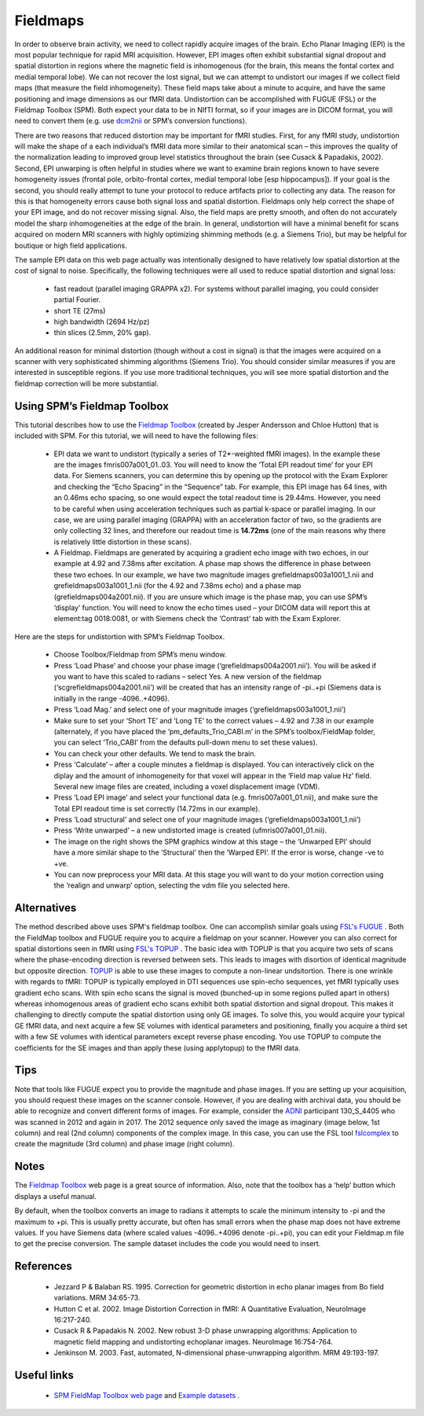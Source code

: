 Fieldmaps
==========================================

.. _my_fieldmaps:

In order to observe brain activity, we need to collect rapidly acquire images of the brain. Echo Planar Imaging (EPI) is the most popular technique for rapid MRI acquisition. However, EPI images often exhibit substantial signal dropout and spatial distortion in regions where the magnetic field is inhomogenous (for the brain, this means the fontal cortex and medial temporal lobe). We can not recover the lost signal, but we can attempt to undistort our images if we collect field maps (that measure the field inhomogeneity). These field maps take about a minute to acquire, and have the same positioning and image dimensions as our fMRI data. Undistortion can be accomplished with FUGUE (FSL) or the Fieldmap Toolbox (SPM). Both expect your data to be in NIfTI format, so if your images are in DICOM format, you will need to convert them (e.g. use  `dcm2nii <https://github.com/rordenlab/dcm2niix>`_  or SPM’s conversion functions).

There are two reasons that reduced distortion may be important for fMRI studies. First, for any fMRI study, undistortion will make the shape of a each individual’s fMRI data more similar to their anatomical scan – this improves the quality of the normalization leading to improved group level statistics throughout the brain (see Cusack & Papadakis, 2002). Second, EPI unwarping is often helpful in studies where we want to examine brain regions known to have severe homogeneity issues (frontal pole, orbito-frontal cortex, medial temporal lobe [esp hippocampus]). If your goal is the second, you should really attempt to tune your protocol to reduce artifacts prior to collecting any data. The reason for this is that homogeneity errors cause both signal loss and spatial distortion. Fieldmaps only help correct the shape of your EPI image, and do not recover missing signal. Also, the field maps are pretty smooth, and often do not accurately model the sharp inhomogeneities at the edge of the brain. In general, undistortion will have a minimal benefit for scans acquired on modern MRI scanners with highly optimizing shimming methods (e.g. a Siemens Trio), but may be helpful for boutique or high field applications.

The sample EPI data on this web page actually was intentionally designed to have relatively low spatial distortion at the cost of signal to noise. Specifically, the following techniques were all used to reduce spatial distortion and signal loss:

 - fast readout (parallel imaging GRAPPA x2). For systems without parallel imaging, you could consider partial Fourier.
 - short TE (27ms)
 - high bandwidth (2694 Hz/pz)
 - thin slices (2.5mm, 20% gap).

An additional reason for minimal distortion (though without a cost in signal) is that the images were acquired on a scanner with very sophisticated shimming algorithms (Siemens Trio). You should consider similar measures if you are interested in susceptible regions. If you use more traditional techniques, you will see more spatial distortion and the fieldmap correction will be more substantial.

Using SPM’s Fieldmap Toolbox
-------------------------------------------

This tutorial describes how to use the  `Fieldmap Toolbox <https://www.fil.ion.ucl.ac.uk/spm/toolbox/fieldmap/>`_  (created by Jesper Andersson and Chloe Hutton) that is included with SPM. For this tutorial, we will need to have the following files:

 - EPI data we want to undistort (typically a series of T2*-weighted fMRI images). In the example these are the images fmris007a001_01..03. You will need to know the ‘Total EPI readout time’ for your EPI data. For Siemens scanners, you can determine this by opening up the protocol with the Exam Explorer and checking the “Echo Spacing” in the “Sequence” tab. For example, this EPI image has 64 lines, with an 0.46ms echo spacing, so one would expect the total readout time is 29.44ms. However, you need to be careful when using acceleration techniques such as partial k-space or parallel imaging. In our case, we are using parallel imaging (GRAPPA) with an acceleration factor of two, so the gradients are only collecting 32 lines, and therefore our readout time is **14.72ms**  (one of the main reasons why there is relatively little distortion in these scans).
 - A Fieldmap. Fieldmaps are generated by acquiring a gradient echo image with two echoes, in our example at 4.92 and 7.38ms after excitation. A phase map shows the difference in phase between these two echoes. In our example, we have two magnitude images grefieldmaps003a1001_1.nii and grefieldmaps003a1001_1.nii (for the 4.92 and 7.38ms echo) and a phase map (grefieldmaps004a2001.nii). If you are unsure which image is the phase map, you can use SPM’s ‘display’ function. You will need to know the echo times used – your DICOM data will report this at element:tag 0018:0081, or with Siemens check the ‘Contrast’ tab with the Exam Explorer.


.. image:: fieldmap2.jpg
   :width: 70%
   :align: center

Here are the steps for undistortion with SPM’s Fieldmap Toolbox.


 - Choose Toolbox/Fieldmap from SPM’s menu window.
 - Press ‘Load Phase’ and choose your phase image (‘grefieldmaps004a2001.nii’). You will be asked if you want to have this scaled to radians – select Yes. A new version of the fieldmap (‘scgrefieldmaps004a2001.nii’) will be created that has an intensity range of -pi..+pi (Siemens data is initially in the range -4096..+4096).
 - Press ‘Load Mag.’ and select one of your magnitude images (‘grefieldmaps003a1001_1.nii’)
 - Make sure to set your ‘Short TE’ and ‘Long TE’ to the correct values – 4.92 and 7.38 in our example (alternately, if you have placed the ‘pm_defaults_Trio_CABI.m’ in the SPM’s toolbox/FieldMap folder, you can select ‘Trio_CABI’ from the defaults pull-down menu to set these values).
 - You can check your other defaults. We tend to mask the brain.
 - Press ‘Calculate’ – after a couple minutes a fieldmap is displayed. You can interactively click on the diplay and the amount of inhomogeneity for that voxel will appear in the ‘Field map value Hz’ field. Several new image files are created, including a voxel displacement image (VDM).
 - Press ‘Load EPI image’ and select your functional data (e.g. fmris007a001_01.nii), and make sure the Total EPI readout time is set correctly (14.72ms in our example).
 - Press ‘Load structural’ and select one of your magnitude images (‘grefieldmaps003a1001_1.nii’)
 - Press ‘Write unwarped’ – a new undistorted image is created (ufmris007a001_01.nii).
 - The image on the right shows the SPM graphics window at this stage – the ‘Unwarped EPI’ should have a more similar shape to the ‘Structural’ then the ‘Warped EPI’. If the error is worse, change -ve to +ve.
 - You can now preprocess your MRI data. At this stage you will want to do your motion correction using the ‘realign and unwarp’ option, selecting the vdm file you selected here.

.. image:: toolboxsm_0.png
   :width: 70%
   :align: center

Alternatives
-------------------------------------------

The method described above uses SPM's fieldmap toolbox. One can accomplish similar goals using  `FSL's FUGUE <https://fsl.fmrib.ox.ac.uk/fsl/fslwiki/FUGUE>`_ . Both the FieldMap toolbox and FUGUE require you to acquire a fieldmap on your scanner. However you can also correct for spatial distortions seen in fMRI using  `FSL's TOPUP <https://fsl.fmrib.ox.ac.uk/fsl/fslwiki/topup>`_ . The basic idea with TOPUP is that you acquire two sets of scans where the phase-encoding direction is reversed between sets. This leads to images with disortion of identical magnitude but opposite direction.  `TOPUP <https://fsl.fmrib.ox.ac.uk/fsl/fslwiki/topup>`_  is able to use these images to compute a non-linear undsitortion. There is one wrinkle with regards to fMRI: TOPUP is typically employed in DTI sequences use spin-echo sequences, yet fMRI typically uses gradient echo scans. With spin echo scans the signal is moved (bunched-up in some regions pulled apart in others) whereas inhomogenous areas of gradient echo scans exhibit both spatial distortion and signal dropout. This makes it challenging to directly compute the spatial distortion using only GE images. To solve this, you would acquire your typical GE fMRI data, and next acquire a few SE volumes with identical parameters and positioning, finally you acquire a third set with a few SE volumes with identical parameters except reverse phase encoding. You use TOPUP to compute the coefficients for the SE images and than apply these (using applytopup) to the fMRI data.

Tips
-------------------------------------------



Note that tools like FUGUE expect you to provide the magnitude and phase images. If you are setting up your acquisition, you should request these images on the scanner console. However, if you are dealing with archival data, you should be able to recognize and convert different forms of images. For example, consider the  `ADNI <https://adni.loni.usc.edu/data-samples/data-types/mri/>`_  participant 130_S_4405 who was scanned in 2012 and again in 2017. The 2012 sequence only saved the image as imaginary (image below, 1st column) and real (2nd column) components of the complex image. In this case, you can use the FSL tool `fslcomplex <https://fsl.fmrib.ox.ac.uk/fsl/fslwiki/Fslutils>`_ to create the magnitude (3rd column) and phase image (right column).

.. image:: imag_real_mag_phase.png
   :width: 70%
   :align: center

Notes
-------------------------------------------

The  `Fieldmap Toolbox <https://www.fil.ion.ucl.ac.uk/spm/toolbox/fieldmap/>`_  web page is a great source of information. Also, note that the toolbox has a ‘help’ button which displays a useful manual.

By default, when the toolbox converts an image to radians it attempts to scale the minimum intensity to -pi and the maximum to +pi. This is usually pretty accurate, but often has small errors when the phase map does not have extreme values. If you have Siemens data (where scaled values -4096..+4096 denote -pi..+pi), you can edit your Fieldmap.m file to get the precise conversion. The sample dataset includes the code you would need to insert.

References
-------------------------------------------

 - Jezzard P & Balaban RS. 1995. Correction for geometric distortion in echo planar images from Bo field variations. MRM 34:65-73.
 - Hutton C et al. 2002. Image Distortion Correction in fMRI: A Quantitative Evaluation, NeuroImage 16:217-240.
 - Cusack R & Papadakis N. 2002. New robust 3-D phase unwrapping algorithms: Application to magnetic field mapping and undistorting echoplanar images. NeuroImage 16:754-764.
 - Jenkinson M. 2003. Fast, automated, N-dimensional phase-unwrapping algorithm. MRM 49:193-197.

Useful links
-------------------------------------------

 -  `SPM FieldMap Toolbox web page <https://www.fil.ion.ucl.ac.uk/spm/toolbox/fieldmap/>`_  and  `Example datasets <https://www.fil.ion.ucl.ac.uk/spm/data/fieldmap/>`_ .
